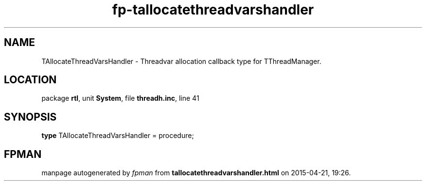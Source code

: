 .\" file autogenerated by fpman
.TH "fp-tallocatethreadvarshandler" 3 "2014-03-14" "fpman" "Free Pascal Programmer's Manual"
.SH NAME
TAllocateThreadVarsHandler - Threadvar allocation callback type for TThreadManager.
.SH LOCATION
package \fBrtl\fR, unit \fBSystem\fR, file \fBthreadh.inc\fR, line 41
.SH SYNOPSIS
\fBtype\fR TAllocateThreadVarsHandler = procedure;
.SH FPMAN
manpage autogenerated by \fIfpman\fR from \fBtallocatethreadvarshandler.html\fR on 2015-04-21, 19:26.

